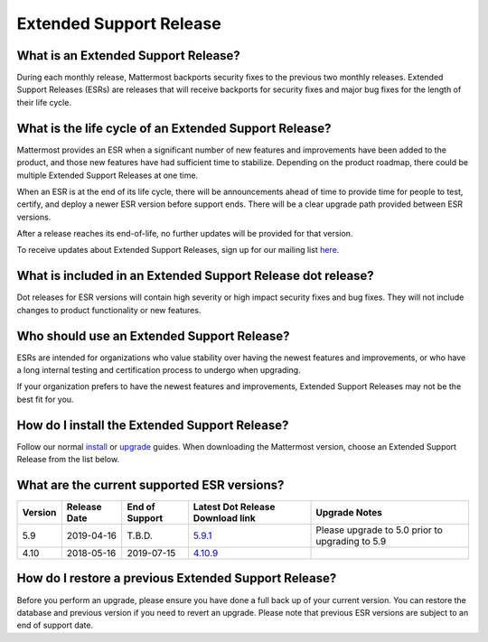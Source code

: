 Extended Support Release
========================

What is an Extended Support Release?
------------------------------------
During each monthly release, Mattermost backports security fixes to the previous two monthly releases. Extended Support Releases (ESRs) are releases that will receive backports for security fixes and major bug fixes for the length of their life cycle.  

What is the life cycle of an Extended Support Release?
------------------------------------------------------
Mattermost provides an ESR when a significant number of new features and improvements have been added to the product, and those new features have had sufficient time to stabilize. Depending on the product roadmap, there could be multiple Extended Support Releases at one time. 

When an ESR is at the end of its life cycle, there will be announcements ahead of time to provide time for people to test, certify, and deploy a newer ESR version before support ends. There will be a clear upgrade path provided between ESR versions. 

After a release reaches its end-of-life, no further updates will be provided for that version. 

To receive updates about Extended Support Releases, sign up for our mailing list `here <http://eepurl.com/dCKn2P>`__. 

 
What is included in an Extended Support Release dot release? 
------------------------------------------------------------
Dot releases for ESR versions will contain high severity or high impact security fixes and bug fixes. They will not include changes to product functionality or new features. 

Who should use an Extended Support Release? 
-------------------------------------------
ESRs are intended for organizations who value stability over having the newest features and improvements, or who have a long internal testing and certification process to undergo when upgrading.

If your organization prefers to have the newest features and improvements, Extended Support Releases may not be the best fit for you.


How do I install the Extended Support Release?
----------------------------------------------
Follow our normal `install <https://docs.mattermost.com/guides/administrator.html#installing-mattermost>`__ or `upgrade <https://docs.mattermost.com/administration/upgrade.html>`__ guides. When downloading the Mattermost version, choose an Extended Support Release from the list below. 

What are the current supported ESR versions? 
--------------------------------------------

+-------------+----------------+----------------+------------------------------------------------------------------------------------------+-------------------------------------------------+
| Version     | Release Date   | End of Support | Latest Dot Release Download link                                                         | Upgrade Notes                                   |
+=============+================+================+==========================================================================================+=================================================+
| 5.9         |  2019-04-16    | T.B.D.         | `5.9.1 <https://releases.mattermost.com/5.9.1/mattermost-5.9.1-linux-amd64.tar.gz>`_     | Please upgrade to 5.0 prior to upgrading to 5.9 |
+-------------+----------------+----------------+------------------------------------------------------------------------------------------+-------------------------------------------------+
| 4.10        |  2018-05-16    | 2019-07-15     | `4.10.9 <https://releases.mattermost.com/4.10.9/mattermost-4.10.9-linux-amd64.tar.gz>`_  |                                                 |
+-------------+----------------+----------------+------------------------------------------------------------------------------------------+-------------------------------------------------+

How do I restore a previous Extended Support Release?
-----------------------------------------------------
Before you perform an upgrade, please ensure you have done a full back up of your current version.  You can restore the database and previous version if you need to revert an upgrade.  Please note that previous ESR versions are subject to an end of support date. 
